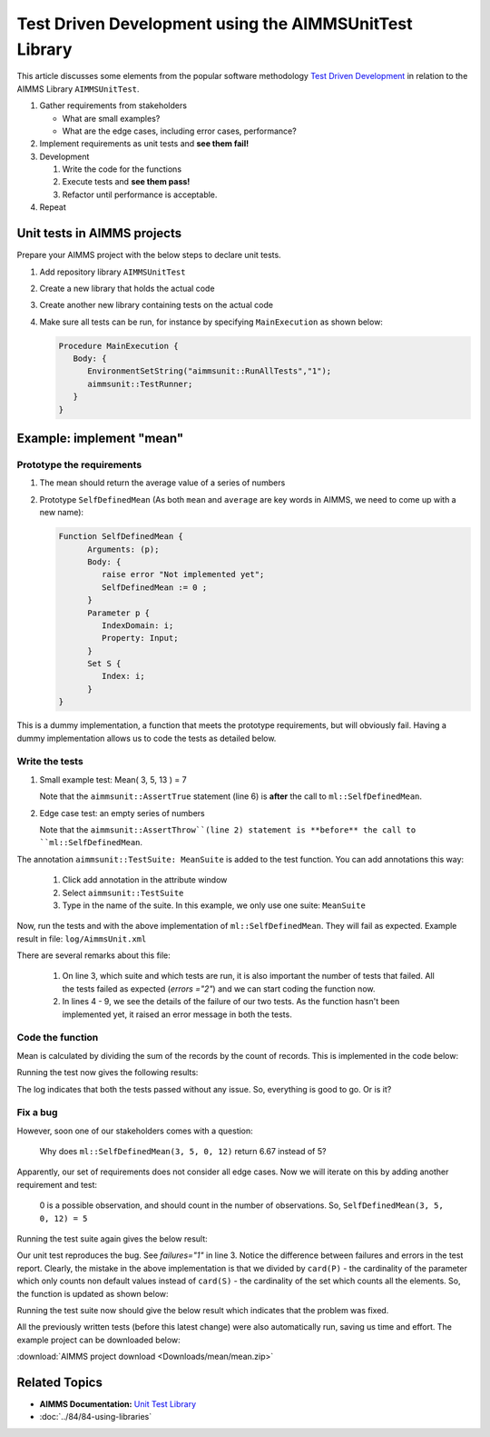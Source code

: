Test Driven Development using the AIMMSUnitTest Library
==========================================================================

This article discusses some elements from the popular software methodology `Test Driven Development <https://en.wikipedia.org/wiki/Test-driven_development>`_ in relation to the AIMMS Library ``AIMMSUnitTest``.

#. Gather requirements from stakeholders
   
   * What are small examples?
   
   * What are the edge cases, including error cases, performance?
    
#. Implement requirements as unit tests and **see them fail!**

#. Development

   #. Write the code for the functions
   
   #. Execute tests and **see them pass!**
   
   #. Refactor until performance is acceptable.
#. Repeat
    
Unit tests in AIMMS projects
---------------------------------

Prepare your AIMMS project with the below steps to declare unit tests.

#. Add repository library ``AIMMSUnitTest``

#. Create a new library that holds the actual code

#. Create another new library containing tests on the actual code

#. Make sure all tests can be run, for instance by specifying ``MainExecution`` as shown below:

   .. code-block:: aimms

      Procedure MainExecution {
         Body: {
            EnvironmentSetString("aimmsunit::RunAllTests","1");
            aimmsunit::TestRunner;
         }
      }

    
Example: implement "mean"
---------------------------
 
Prototype the requirements
""""""""""""""""""""""""""""""

#. The mean should return the average value of a series of numbers

#. Prototype ``SelfDefinedMean`` (As both ``mean`` and ``average`` are key words in AIMMS, we need to come up with a new name):

   .. code-block:: aimms

      Function SelfDefinedMean {
            Arguments: (p);
            Body: {
               raise error "Not implemented yet";
               SelfDefinedMean := 0 ;
            }
            Parameter p {
               IndexDomain: i;
               Property: Input;
            }
            Set S {
               Index: i;
            }
      }

This is a dummy implementation, a function that meets the prototype requirements, but will obviously fail. Having a dummy implementation allows us to code the tests as detailed below. 

Write the tests
"""""""""""""""""""

#. Small example test: Mean( 3, 5, 13 ) = 7 

   .. code-block:: aimms
      :linenos:

      Procedure pr_Test_Small_Example {
            Body: {
               S := data { a, b, c };
               P := data { a: 3, b : 5, c: 13 };
               r := ml::SelfDefinedMean( P(i));
               aimmsunit::AssertTrue("The average of 3, 5, and 13 is 7.", r=7);
            }
            Comment: "first test: Mean( 3, 5, 13 ) = 7";
            aimmsunit::TestSuite: MeanSuite;
            Set S {
               Index: i;
            }
            Parameter P {
               IndexDomain: i;
            }
            Parameter r;
      }

   Note that the ``aimmsunit::AssertTrue`` statement (line 6) is **after** the call to ``ml::SelfDefinedMean``.


#. Edge case test: an empty series of numbers

   .. code-block:: aimms
      :linenos:

      Procedure pr_Test_Empty_List {
            Body: {
               aimmsunit::AssertThrow("The average of an empty list cannot be computed.");
               S := data { };
               P := data { };
               r := ml::SelfDefinedMean(P(i));
            }
            Comment: "Edge case, empty list.";
            aimmsunit::TestSuite: MeanSuite;
            Set S {
               Index: i;
            }
            Parameter P {
               IndexDomain: i;
            }
            Parameter r;
      }
      
   Note that the ``aimmsunit::AssertThrow``(line 2) statement is **before** the call to ``ml::SelfDefinedMean``.

The annotation ``aimmsunit::TestSuite: MeanSuite`` is added to the test function. You can add annotations this way:
   
   #. Click add annotation in the attribute window
   
   #. Select ``aimmsunit::TestSuite``
   
   #. Type in the name of the suite. In this example, we only use one suite: ``MeanSuite``
   
Now, run the tests and with the above implementation of ``ml::SelfDefinedMean``. They will fail as expected. Example result in file: ``log/AimmsUnit.xml``

.. code-block:: xml
   :linenos:

   <?xml version="1.0" encoding="UTF-8" standalone="yes"?>
   <testsuites>
      <testsuite id="1" name="MeanSuite" timestamp="2019-04-09T08:26:10" tests="2" errors="2" time="0.002">
      <testcase name="tml::pr_Test_Small_Example" time="0.001">
         <error message="Not implemented yet."/>
      </testcase>
      <testcase name="tml::pr_Test_Empty_List" time="0.001">
         <error message="Not implemented yet."/>
      </testcase>
      </testsuite>
   </testsuites>

There are several remarks about this file:

   #. On line 3, which suite and which tests are run, it is also important the number of tests that failed. All the tests failed as expected (`errors ="2"`) and we can start coding the function now.

   #. In lines 4 - 9, we see the details of the failure of our two tests. As the function hasn't been implemented yet, it raised an error message in both the tests. 

Code the function
""""""""""""""""""""

Mean is calculated by dividing the sum of the records by the count of records. This is implemented in the code below: 

.. code-block:: aimms
   :linenos:

    Function SelfDefinedMean {
        Arguments: (p);
        Body: {
            p_NoElements := card(p);
            if p_NoElements then
                SelfDefinedMean := sum( i, p(i) ) / p_NoElements;
            else
                raise error "The average of an empty list cannot be computed." ;
                SelfDefinedMean := 0 ;
            endif ;
        }
        Parameter p {
            IndexDomain: i;
            Property: Input;
        }
        Set S {
            Index: i;
        }
        Parameter p_NoElements;
    }

Running the test now gives the following results:

.. code-block:: xml
   :linenos:

    <?xml version="1.0" encoding="UTF-8" standalone="yes"?>
    <testsuites>
       <testsuite id="1" name="MeanSuite" timestamp="2019-04-09T09:31:16" tests="2" time="0.002">
       <testcase name="tml::pr_Test_Small_Example" time="0.001"/>
       <testcase name="tml::pr_Test_Empty_List" time="0.001"/>
       </testsuite>
    </testsuites>
        
The log indicates that both the tests passed without any issue. So, everything is good to go. Or is it? 
    
Fix a bug
"""""""""""

However, soon one of our stakeholders comes with a question:

.. pull-quote::

   Why does ``ml::SelfDefinedMean(3, 5, 0, 12)`` return 6.67 instead of 5?

Apparently, our set of requirements does not consider all edge cases. Now we will iterate on this by adding another requirement and test: 

.. pull-quote::
   
   0 is a possible observation, and should count in the number of observations. So, ``SelfDefinedMean(3, 5, 0, 12) = 5``
    
.. code-block:: aimms
   :linenos:

    Procedure pr_Test_Zero_In_Observations {
       Body: {
             S := data { a, b, c, d };
             P := data { a: 3, b : 5, c: 0, d: 12 };
             r := ml::SelfDefinedMean(P(i));
             aimmsunit::AssertTrue("The average of 3, 5, 0, and 12 is 5.", r=5);
       }
       Comment: "third test: Mean( 3, 5, 0, 12 ) = 5";
       aimmsunit::TestSuite: MeanSuite;
       Set S {
             Index: i;
       }
       Parameter P {
             IndexDomain: i;
       }
       Parameter r;
    }

Running the test suite again gives the below result:

.. code-block:: xml
   :linenos:

    <?xml version="1.0" encoding="UTF-8" standalone="yes"?>
    <testsuites>
    <testsuite id="1" name="MeanSuite" timestamp="2019-04-09T09:59:31" tests="3" failures="1" time="0.003">
       <testcase name="tml::pr_Test_Small_Example" time="0.001"/>
       <testcase name="tml::pr_Test_Empty_List" time="0.001"/>
       <testcase name="tml::pr_Test_Zero_In_Observations" time="0.001">
          <failure message="The average of 3, 5, 0, and 12 is 5."/>
       </testcase>
    </testsuite>
    </testsuites>
    
Our unit test reproduces the bug. See `failures="1"` in line 3. Notice the difference between failures and errors in the test report. Clearly, the mistake in the above implementation is that we divided by ``card(P)`` - the cardinality of the parameter which only counts non default values instead of ``card(S)`` - the cardinality of the set which counts all the elements. So, the function is updated as shown below:

.. code-block:: aimms
   :linenos:

    Function SelfDefinedMean {
        Arguments: (p);
        Body: {
            p_NoElements := card(S);
            if p_NoElements then
                SelfDefinedMean := sum( i, p(i) ) / p_NoElements;
            else
                raise error "The average of an empty list cannot be computed." ;
                SelfDefinedMean := 0 ;
            endif ;
        }
        Parameter p {
            IndexDomain: i;
            Property: Input;
        }
        Set S {
            Index: i;
        }
        Parameter p_NoElements;
    }

Running the test suite now should give the below result which indicates that the problem was fixed. 
    
.. code-block:: xml
   :linenos:

    <?xml version="1.0" encoding="UTF-8" standalone="yes"?>
    <testsuites>
       <testsuite id="1" name="MeanSuite" timestamp="2019-04-09T10:03:07" tests="3" time="0.003">
       <testcase name="tml::pr_Test_Small_Example" time="0.001"/>
       <testcase name="tml::pr_Test_Empty_List" time="0.001"/>
       <testcase name="tml::pr_Test_Zero_In_Observations" time="0.001"/>
       </testsuite>
    </testsuites>
        
All the previously written tests (before this latest change) were also automatically run, saving us time and effort. The example project can be downloaded below:

:download:`AIMMS project download <Downloads/mean/mean.zip>` 

Related Topics
--------------------

* **AIMMS Documentation:** `Unit Test Library <https://documentation.aimms.com/unit-test/index.html>`_
* :doc:`../84/84-using-libraries`



